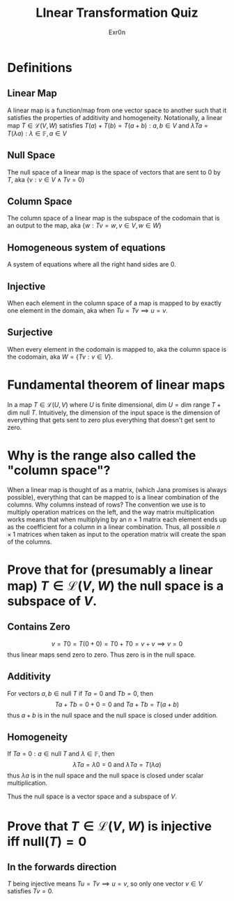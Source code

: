 #+AUTHOR: Exr0n
#+TITLE: LInear Transformation Quiz
* Definitions
** Linear Map
   A linear map is a function/map from one vector space to another such that it satisfies the properties of additivity and homogeneity. Notationally, a linear map $T \in \mathcal L(V, W)$ satisfies $T(a) + T(b) = T(a+b) : a, b \in V$ and $\lambda Ta = T(\lambda a) : \lambda \in \mathbb F, a \in V$
** Null Space
   The null space of a linear map is the space of vectors that are sent to 0 by $T$, aka $\{v : v \in V \land Tv = 0\}$
** Column Space
   The column space of a linear map is the subspace of the codomain that is an output to the map, aka $\{w : Tv = w, v\in V, w\in W\}$
** Homogeneous system of equations
   A system of equations where all the right hand sides are $0$.
** Injective
   When each element in the column space of a map is mapped to by exactly one element in the domain, aka when $Tu = Tv \implies u = v$.
** Surjective
   When every element in the codomain is mapped to, aka the column space is the codomain, aka $W = \{Tv : v \in V\}$.
* Fundamental theorem of linear maps
  In a map $T \in \mathcal L(U, V)$ where $U$ is finite dimensional, $\text{dim }U = \text{dim range }T + \text{dim null }T$. Intuitively, the dimension of the input space is the dimension of everything that gets sent to zero plus everything that doesn't get sent to zero.
* Why is the range also called the "column space"?
  When a linear map is thought of as a matrix, (which Jana promises is always possible), everything that can be mapped to is a linear combination of the columns. Why columns instead of rows? The convention we use is to multiply operation matrices on the left, and the way matrix multiplication works means that when multiplying by an $n \times 1$ matrix each element ends up as the coefficient for a column in a linear combination. Thus, all possible $n \times 1$ matrices when taken as input to the operation matrix will create the span of the columns.
* Prove that for (presumably a linear map) $T \in \mathcal L(V, W)$ the null space is a subspace of $V$.
** Contains Zero
  $$
  v = T0 = T(0+0) = T0 + T0 = v + v \implies v = 0
  $$
  thus linear maps send zero to zero. Thus zero is in the null space.

** Additivity
  For vectors $a, b \in \text{null }T$ if $Ta = 0$ and $Tb = 0$, then
  $$Ta + Tb = 0 + 0 = 0 \text{ and } Ta+Tb = T(a+b)$$
  thus $a+b$ is in the null space and the null space is closed under addition.

** Homogeneity
  If $Ta = 0 : a \in \text{null }T$ and $\lambda \in \mathbb F$, then
  $$\lambda Ta = \lambda 0 = 0 \text{ and } \lambda Ta = T(\lambda a)$$
  thus $\lambda a$ is in the null space and the null space is closed under scalar multiplication.

 Thus the null space is a vector space and a subspace of $V$.

* Prove that $T \in \mathcal L(V, W)$ is injective iff $\text{null}(T) = 0$

** In the forwards direction
   $T$ being injective means $Tu = Tv \implies u = v$, so only one vector $v \in V$ satisfies $Tv = 0$.
